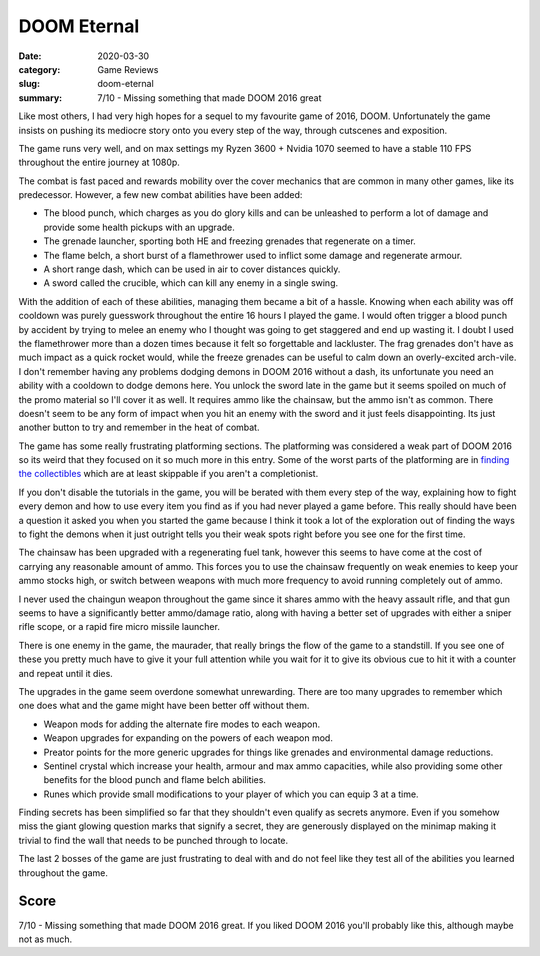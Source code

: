 DOOM Eternal
=============

:date: 2020-03-30
:category: Game Reviews
:slug: doom-eternal
:summary: 7/10 - Missing something that made DOOM 2016 great

Like most others, I had very high hopes for a sequel to my favourite game of
2016, DOOM. Unfortunately the game insists on pushing its mediocre story onto
you every step of the way, through cutscenes and exposition.

The game runs very well, and on max settings my Ryzen 3600 + Nvidia 1070 seemed
to have a stable 110 FPS throughout the entire journey at 1080p.

The combat is fast paced and rewards mobility over the cover mechanics that are
common in many other games, like its predecessor. However, a few new combat
abilities have been added:

* The blood punch, which charges as you do glory kills and can be unleashed to
  perform a lot of damage and provide some health pickups with an upgrade.
* The grenade launcher, sporting both HE and freezing grenades that regenerate
  on a timer.
* The flame belch, a short burst of a flamethrower used to inflict some damage
  and regenerate armour.
* A short range dash, which can be used in air to cover distances quickly.
* A sword called the crucible, which can kill any enemy in a single swing.

With the addition of each of these abilities, managing them became a bit of a
hassle. Knowing when each ability was off cooldown was purely guesswork
throughout the entire 16 hours I played the game. I would often trigger a
blood punch by accident by trying to melee an enemy who I thought was going to
get staggered and end up wasting it. I doubt I used the flamethrower more than
a dozen times because it felt so forgettable and lackluster. The frag grenades
don't have as much impact as a quick rocket would, while the freeze grenades
can be useful to calm down an overly-excited arch-vile. I don't remember having
any problems dodging demons in DOOM 2016 without a dash, its unfortunate you
need an ability with a cooldown to dodge demons here. You unlock the sword late
in the game but it seems spoiled on much of the promo material so I'll cover it
as well. It requires ammo like the chainsaw, but the ammo isn't as common.
There doesn't seem to be any form of impact when you hit an enemy with the
sword and it just feels disappointing. Its just another button to try and
remember in the heat of combat.

The game has some really frustrating platforming sections. The platforming was
considered a weak part of DOOM 2016 so its weird that they focused on it so
much more in this entry. Some of the worst parts of the platforming are in
`finding the collectibles`_ which are at least skippable if you aren't a
completionist.

If you don't disable the tutorials in the game, you will be berated with them
every step of the way, explaining how to fight every demon and how to use every
item you find as if you had never played a game before. This really should have
been a question it asked you when you started the game because I think it took
a lot of the exploration out of finding the ways to fight the demons when it
just outright tells you their weak spots right before you see one for the first
time.

The chainsaw has been upgraded with a regenerating fuel tank, however this
seems to have come at the cost of carrying any reasonable amount of ammo. This
forces you to use the chainsaw frequently on weak enemies to keep your ammo
stocks high, or switch between weapons with much more frequency to avoid
running completely out of ammo.

I never used the chaingun weapon throughout the game since it shares ammo with
the heavy assault rifle, and that gun seems to have a significantly better
ammo/damage ratio, along with having a better set of upgrades with either a
sniper rifle scope, or a rapid fire micro missile launcher.

There is one enemy in the game, the maurader, that really brings the flow of
the game to a standstill. If you see one of these you pretty much have to give
it your full attention while you wait for it to give its obvious cue to hit it
with a counter and repeat until it dies.

The upgrades in the game seem overdone somewhat unrewarding. There are too many
upgrades to remember which one does what and the game might have been better
off without them.

* Weapon mods for adding the alternate fire modes to each weapon.
* Weapon upgrades for expanding on the powers of each weapon mod.
* Preator points for the more generic upgrades for things like grenades and
  environmental damage reductions.
* Sentinel crystal which increase your health, armour and max ammo capacities,
  while also providing some other benefits for the blood punch and flame
  belch abilities.
* Runes which provide small modifications to your player of which you can
  equip 3 at a time.

Finding secrets has been simplified so far that they shouldn't even qualify as
secrets anymore. Even if you somehow miss the giant glowing question marks that
signify a secret, they are generously displayed on the minimap making it
trivial to find the wall that needs to be punched through to locate.

The last 2 bosses of the game are just frustrating to deal with and do not feel
like they test all of the abilities you learned throughout the game.

Score
------

7/10 - Missing something that made DOOM 2016 great. If you liked DOOM 2016
you'll probably like this, although maybe not as much.

.. _`finding the collectibles`: https://www.youtube.com/watch?v=UzlFU5Q8bTY